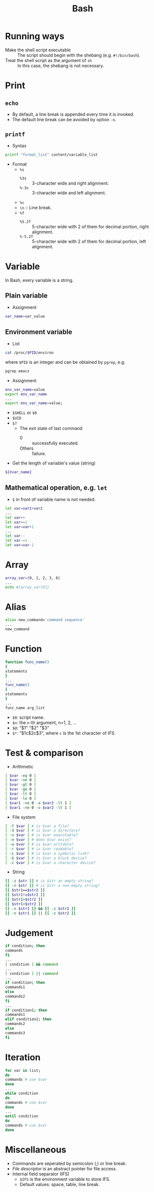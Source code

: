 #+TITLE: Bash

* Running ways
- Make the shell script executable :: The script should begin with the shebang (e.g. =#!/bin/bash=).
- Treat the shell script as the argument of =sh= :: In this case, the shebang is not necessary.
* Print
** =echo=
- By default, a line break is appended every time it is invoked.
- The default line break can be avoided by option =-n=.
** =printf=
- Syntax
#+begin_src sh
printf "format_list" content/variable_list
#+end_src
- Format
  - =%s=
    - =%3s= :: 3-character wide and right alignment.
    - =%-3s= :: 3-character wide and left alignment.
  - =%c=
  - =\n= :: Line break.
  - =%f=
    - =%5.2f= :: 5-character wide with 2 of them for decimal portion, right alignment.
    - =%-5.2f= :: 5-character wide with 2 of them for decimal portion, left alignment.
* Variable
In Bash, every variable is a string.
** Plain variable
- Assignment
#+begin_src sh
var_name=var_value
#+end_src
** Environment variable
- List
#+begin_src sh
cat /proc/$PID/environ
#+end_src
where =$PID= is an integer and can be obtained by =pgrep=, e.g.
#+begin_src sh
pgrep emacs
#+end_src
- Assignment
#+begin_src sh
env_var_name=value
export env_var_name
...
export env_var_name=value;
#+end_src
- =$SHELL= or =$0=
- =$UID=
- =$?=
  - The exit state of last command
    - 0 :: successfully executed.
    - Others :: failure.
- Get the length of variable's value (string)
#+begin_src sh
${#var_name}
#+end_src
** Mathematical operation, e.g. =let=
- =$= in front of variable name is not needed.
#+begin_src sh
let var=var1+var2
...
let var++
let var+=1
let var=var+1
...
let var--
let var-=1
let var=var-1
#+end_src
* Array
#+begin_src sh
array_var=(0, 1, 2, 3, 6)
...
echo #{array_var[0]}
#+end_src
* Alias
#+begin_src sh
alias new_command='command sequence'
...
new_command
#+end_src
* Function
#+begin_src sh
function func_name()
{
statements
}
...
func_name()
{
statements
}
...
func_name arg_list
#+end_src
- =$0=: script name.
- =$n=: the =n=-th argument, n=1, 2, ...
- =$@=: "$1" "$2" "$3"
- =$*=: "$1c$2c$3", where =c= is the 1st character of /IFS/.
* Test & comparison
- Arithmetic
#+begin_src sh
[ $var -eq 0 ]
[ $var -ne 0 ]
[ $var -gt 0 ]
[ $var -ge 0 ]
[ $var -lt 0 ]
[ $var -le 0 ]
[ $var1 -ne 0 -a $var2 -lt 1 ]
[ $var1 -ne 0 -o $var2 -lt 1 ]
#+end_src
- File system
#+begin_src sh
[ -f $var ] # is $var a file?
[ -d $var ] # is $var a directory?
[ -x $var ] # is $var executable?
[ -e $var ] # does $var exist?
[ -w $var ] # is $var writable?
[ -r $var ] # is $var readable?
[ -L $var ] # is $var a symbolic link?
[ -b $var ] # is $var a block device?
[ -c $var ] # is $var a character device?
#+end_src
- String
#+begin_src sh
[[ -z $str ]] # is $str an empty string?
[[ -n $str ]] # is $str a non-empty string?
[[ $str1==$str2 ]]
[[ $str1!=$str2 ]]
[[ $str1>$str2 ]]
[[ $str1<$str2 ]]
[[ -n $str1 ]] && [[ -z $str2 ]]
[[ -n $str1 ]] || [[ -z $str2 ]]
#+end_src
* Judgement
#+begin_src sh
if condition; then
commands
fi
...
[ condition ] && command
...
[ condition ] || command
...
if condition; then
commands1
else
commands2
fi
...
if condition1; then
commands1
elif condition2; then
commands2
else
commands3
fi
#+end_src
* Iteration
#+begin_src sh
for var in list;
do
commands # use $var
done
...
while condition
do
commands # use $var
done
...
until condition
do
commands # use $var
done
#+end_src
* Miscellaneous
- Commands are seperated by semicolon (;) or line break.
- /File descriptor/ is an abstract pointer for file access.
- Internal field separator (IFS)
  - =$IFS= is the environment variable to store IFS.
  - Default values: space, table, line break.
